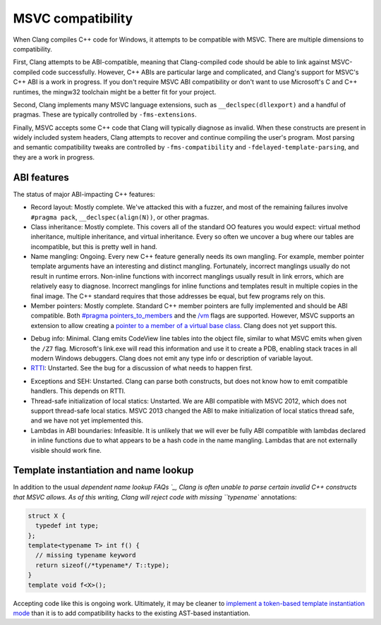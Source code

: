 .. raw:: html

  <style type="text/css">
    .none { background-color: #FFCCCC }
    .partial { background-color: #FFFF99 }
    .good { background-color: #CCFF99 }
  </style>

.. role:: none
.. role:: partial
.. role:: good

==================
MSVC compatibility
==================

When Clang compiles C++ code for Windows, it attempts to be compatible with
MSVC.  There are multiple dimensions to compatibility.

First, Clang attempts to be ABI-compatible, meaning that Clang-compiled code
should be able to link against MSVC-compiled code successfully.  However, C++
ABIs are particular large and complicated, and Clang's support for MSVC's C++
ABI is a work in progress.  If you don't require MSVC ABI compatibility or don't
want to use Microsoft's C and C++ runtimes, the mingw32 toolchain might be a
better fit for your project.

Second, Clang implements many MSVC language extensions, such as
``__declspec(dllexport)`` and a handful of pragmas.  These are typically
controlled by ``-fms-extensions``.

Finally, MSVC accepts some C++ code that Clang will typically diagnose as
invalid.  When these constructs are present in widely included system headers,
Clang attempts to recover and continue compiling the user's program.  Most
parsing and semantic compatibility tweaks are controlled by
``-fms-compatibility`` and ``-fdelayed-template-parsing``, and they are a work
in progress.

ABI features
============

The status of major ABI-impacting C++ features:

* Record layout: :good:`Mostly complete`.  We've attacked this with a fuzzer,
  and most of the remaining failures involve ``#pragma pack``,
  ``__declspec(align(N))``, or other pragmas.

* Class inheritance: :good:`Mostly complete`.  This covers all of the standard
  OO features you would expect: virtual method inheritance, multiple
  inheritance, and virtual inheritance.  Every so often we uncover a bug where
  our tables are incompatible, but this is pretty well in hand.

* Name mangling: :good:`Ongoing`.  Every new C++ feature generally needs its own
  mangling.  For example, member pointer template arguments have an interesting
  and distinct mangling.  Fortunately, incorrect manglings usually do not result
  in runtime errors.  Non-inline functions with incorrect manglings usually
  result in link errors, which are relatively easy to diagnose.  Incorrect
  manglings for inline functions and templates result in multiple copies in the
  final image.  The C++ standard requires that those addresses be equal, but few
  programs rely on this.

* Member pointers: :good:`Mostly complete`.  Standard C++ member pointers are
  fully implemented and should be ABI compatible.  Both `#pragma
  pointers_to_members`_ and the `/vm`_ flags are supported. However, MSVC
  supports an extension to allow creating a `pointer to a member of a virtual
  base class`_.  Clang does not yet support this.

.. _#pragma pointers_to_members:
  http://msdn.microsoft.com/en-us/library/83cch5a6.aspx
.. _/vm: http://msdn.microsoft.com/en-us/library/yad46a6z.aspx
.. _pointer to a member of a virtual base class: http://llvm.org/PR15713

* Debug info: :partial:`Minimal`.  Clang emits CodeView line tables into the
  object file, similar to what MSVC emits when given the ``/Z7`` flag.
  Microsoft's link.exe will read this information and use it to create a PDB,
  enabling stack traces in all modern Windows debuggers.  Clang does not emit
  any type info or description of variable layout.

* `RTTI`_: :none:`Unstarted`.  See the bug for a discussion of what needs to
  happen first.

.. _RTTI: http://llvm.org/PR18951

* Exceptions and SEH: :none:`Unstarted`.  Clang can parse both constructs, but
  does not know how to emit compatible handlers.  This depends on RTTI.

* Thread-safe initialization of local statics: :none:`Unstarted`.  We are ABI
  compatible with MSVC 2012, which does not support thread-safe local statics.
  MSVC 2013 changed the ABI to make initialization of local statics thread safe,
  and we have not yet implemented this.

* Lambdas in ABI boundaries: :none:`Infeasible`.  It is unlikely that we will
  ever be fully ABI compatible with lambdas declared in inline functions due to
  what appears to be a hash code in the name mangling.  Lambdas that are not
  externally visible should work fine.

Template instantiation and name lookup
======================================

In addition to the usual `dependent name lookup FAQs `_, Clang is often unable
to parse certain invalid C++ constructs that MSVC allows.  As of this writing,
Clang will reject code with missing ``typename`` annotations:

.. _dependent name lookup FAQs:
  http://clang.llvm.org/compatibility.html#dep_lookup

.. code-block:: c++

  struct X {
    typedef int type;
  };
  template<typename T> int f() {
    // missing typename keyword
    return sizeof(/*typename*/ T::type);
  }
  template void f<X>();

Accepting code like this is ongoing work.  Ultimately, it may be cleaner to
`implement a token-based template instantiation mode`_ than it is to add
compatibility hacks to the existing AST-based instantiation.

.. _implement a token-based template instantiation mode: http://llvm.org/PR18714

